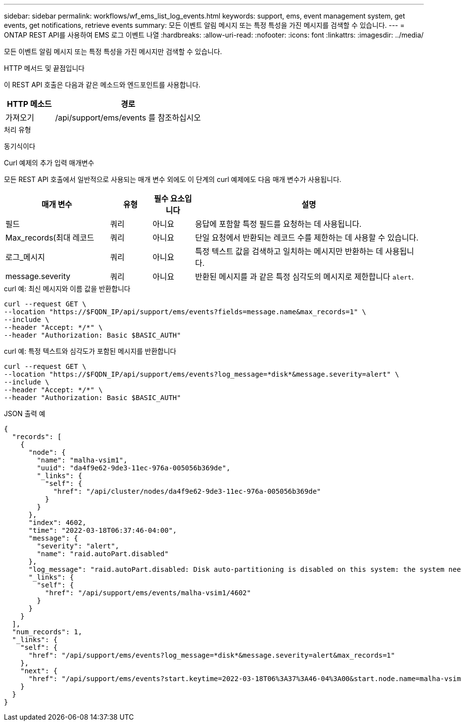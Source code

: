 ---
sidebar: sidebar 
permalink: workflows/wf_ems_list_log_events.html 
keywords: support, ems, event management system, get events, get notifications, retrieve events 
summary: 모든 이벤트 알림 메시지 또는 특정 특성을 가진 메시지를 검색할 수 있습니다. 
---
= ONTAP REST API를 사용하여 EMS 로그 이벤트 나열
:hardbreaks:
:allow-uri-read: 
:nofooter: 
:icons: font
:linkattrs: 
:imagesdir: ../media/


[role="lead"]
모든 이벤트 알림 메시지 또는 특정 특성을 가진 메시지만 검색할 수 있습니다.

.HTTP 메서드 및 끝점입니다
이 REST API 호출은 다음과 같은 메소드와 엔드포인트를 사용합니다.

[cols="25,75"]
|===
| HTTP 메소드 | 경로 


| 가져오기 | /api/support/ems/events 를 참조하십시오 
|===
.처리 유형
동기식이다

.Curl 예제의 추가 입력 매개변수
모든 REST API 호출에서 일반적으로 사용되는 매개 변수 외에도 이 단계의 curl 예제에도 다음 매개 변수가 사용됩니다.

[cols="25,10,10,55"]
|===
| 매개 변수 | 유형 | 필수 요소입니다 | 설명 


| 필드 | 쿼리 | 아니요 | 응답에 포함할 특정 필드를 요청하는 데 사용됩니다. 


| Max_records(최대 레코드 | 쿼리 | 아니요 | 단일 요청에서 반환되는 레코드 수를 제한하는 데 사용할 수 있습니다. 


| 로그_메시지 | 쿼리 | 아니요 | 특정 텍스트 값을 검색하고 일치하는 메시지만 반환하는 데 사용됩니다. 


| message.severity | 쿼리 | 아니요 | 반환된 메시지를 과 같은 특정 심각도의 메시지로 제한합니다 `alert`. 
|===
.curl 예: 최신 메시지와 이름 값을 반환합니다
[source, curl]
----
curl --request GET \
--location "https://$FQDN_IP/api/support/ems/events?fields=message.name&max_records=1" \
--include \
--header "Accept: */*" \
--header "Authorization: Basic $BASIC_AUTH"
----
.curl 예: 특정 텍스트와 심각도가 포함된 메시지를 반환합니다
[source, curl]
----
curl --request GET \
--location "https://$FQDN_IP/api/support/ems/events?log_message=*disk*&message.severity=alert" \
--include \
--header "Accept: */*" \
--header "Authorization: Basic $BASIC_AUTH"
----
.JSON 출력 예
[listing]
----
{
  "records": [
    {
      "node": {
        "name": "malha-vsim1",
        "uuid": "da4f9e62-9de3-11ec-976a-005056b369de",
        "_links": {
          "self": {
            "href": "/api/cluster/nodes/da4f9e62-9de3-11ec-976a-005056b369de"
          }
        }
      },
      "index": 4602,
      "time": "2022-03-18T06:37:46-04:00",
      "message": {
        "severity": "alert",
        "name": "raid.autoPart.disabled"
      },
      "log_message": "raid.autoPart.disabled: Disk auto-partitioning is disabled on this system: the system needs a minimum of 4 usable internal hard disks.",
      "_links": {
        "self": {
          "href": "/api/support/ems/events/malha-vsim1/4602"
        }
      }
    }
  ],
  "num_records": 1,
  "_links": {
    "self": {
      "href": "/api/support/ems/events?log_message=*disk*&message.severity=alert&max_records=1"
    },
    "next": {
      "href": "/api/support/ems/events?start.keytime=2022-03-18T06%3A37%3A46-04%3A00&start.node.name=malha-vsim1&start.index=4602&log_message=*disk*&message.severity=alert"
    }
  }
}
----